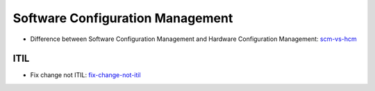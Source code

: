 =================================
Software Configuration Management
=================================

* Difference between Software Configuration Management and Hardware Configuration Management: scm-vs-hcm_

.. _scm-vs-hcm: http://www.cmcrossroads.com/article/what-real-difference-between-software-configuration-management-and-hardware-configuration

ITIL
----

* Fix change not ITIL: fix-change-not-itil_

.. _fix-change-not-itil: http://www.itskeptic.org/content/fix-change-not-itil


